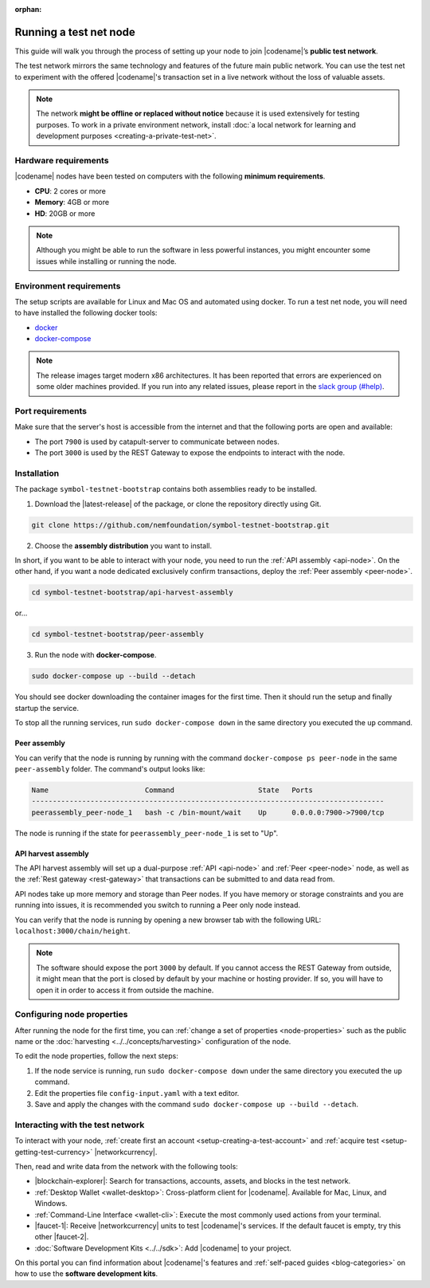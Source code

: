 :orphan:

.. post:: 04 Oct, 2019
    :category: Network
    :excerpt: 1
    :nocomments:

#######################
Running a test net node
#######################

This guide will walk you through the process of setting up your node to join |codename|’s **public test network**.

The test network mirrors the same technology and features of the future main public network.
You can use the test net to experiment with the offered |codename|'s transaction set in a live network without the loss of valuable assets.

.. note:: The network **might be offline or replaced without notice** because it is used extensively for testing purposes. To work in a private environment network, install :doc:`a local network for learning and development purposes <creating-a-private-test-net>`.

*********************
Hardware requirements
*********************

|codename| nodes have been tested on computers with the following **minimum requirements**.

* **CPU**: 2 cores or more
* **Memory**: 4GB or more
* **HD**: 20GB or more

.. note:: Although you might be able to run the software in less powerful instances, you might encounter some issues while installing or running the node.

************************
Environment requirements
************************

The setup scripts are available for Linux and Mac OS and automated using docker.
To run a test net node, you will need to have installed the following docker tools:

* `docker`_
* `docker-compose`_

.. note:: The release images target modern x86 architectures. It has been reported that errors are experienced on some older machines provided. If you run into any related issues, please report in the `slack group (#help) <https://join.slack.com/t/nem2/shared_invite/enQtMzY4MDc2NTg0ODgyLWZmZWRiMjViYTVhZjEzOTA0MzUyMTA1NTA5OWQ0MWUzNTA4NjM5OTJhOGViOTBhNjkxYWVhMWRiZDRkOTE0YmU>`_.

*****************
Port requirements
*****************

Make sure that the server's host is accessible from the internet and that the following ports are open and available:

* The port ``7900`` is used by catapult-server to communicate between nodes.
* The port ``3000`` is used by the REST Gateway to expose the endpoints to interact with the node.

************
Installation
************

The package ``symbol-testnet-bootstrap`` contains both assemblies ready to be installed.

1. Download the |latest-release| of the package, or clone the repository directly using Git.

.. code-block:: bash

    git clone https://github.com/nemfoundation/symbol-testnet-bootstrap.git

2. Choose the **assembly distribution** you want to install.

In short, if you want to be able to interact with your node, you need to run the :ref:`API assembly <api-node>`.
On the other hand, if you want a node dedicated exclusively confirm transactions, deploy the :ref:`Peer assembly <peer-node>`.

.. code-block:: bash

    cd symbol-testnet-bootstrap/api-harvest-assembly

or...

.. code-block:: bash

    cd symbol-testnet-bootstrap/peer-assembly

3. Run the node with **docker-compose**.

.. code-block:: bash

    sudo docker-compose up --build --detach

You should see docker downloading the container images for the first time. Then it should run the setup and finally startup the service.

To stop all the running services, run ``sudo docker-compose down`` in the same directory you executed the ``up`` command.

Peer assembly
=============

You can verify that the node is running by running with the command ``docker-compose ps peer-node`` in the same ``peer-assembly`` folder.
The command's output looks like:

.. code-block:: bash

     Name                       Command                    State   Ports
     ------------------------------------------------------------------------------------
     peerassembly_peer-node_1   bash -c /bin-mount/wait    Up      0.0.0.0:7900->7900/tcp

The node is running if the state for ``peerassembly_peer-node_1`` is set to "Up".

API harvest assembly
====================

The API harvest assembly will set up a dual-purpose :ref:`API <api-node>` and :ref:`Peer <peer-node>` node, as well as the :ref:`Rest gateway <rest-gateway>` that transactions can be submitted to and data read from.

API nodes take up more memory and storage than Peer nodes. If you have memory or storage constraints and you are running into issues, it is recommended you switch to running a Peer only node instead.

You can verify that the node is running by opening a new browser tab with the following URL: ``localhost:3000/chain/height``.

.. note:: The software should expose the port ``3000`` by default. If you cannot access the REST Gateway from outside, it might mean that the port is closed by default by your machine or hosting provider. If so, you will have to open it in order to access it from outside the machine.

***************************
Configuring node properties
***************************

After running the node for the first time, you can :ref:`change a set of properties <node-properties>` such as the public name or the :doc:`harvesting <../../concepts/harvesting>` configuration of the node.

To edit the node properties, follow the next steps:

1. If the node service is running, run ``sudo docker-compose down`` under the same directory you executed the ``up`` command.

2. Edit the properties file ``config-input.yaml`` with a text editor.

3. Save and apply the changes with the command ``sudo docker-compose up --build --detach``.

*********************************
Interacting with the test network
*********************************

To interact with your node, :ref:`create first an account <setup-creating-a-test-account>` and :ref:`acquire test <setup-getting-test-currency>` |networkcurrency|.

Then, read and write data from the network with the following tools:

* |blockchain-explorer|: Search for transactions, accounts, assets, and blocks in the test network.
* :ref:`Desktop Wallet <wallet-desktop>`: Cross-platform client for |codename|. Available for Mac, Linux, and Windows.
* :ref:`Command-Line Interface <wallet-cli>`: Execute the most commonly used actions from your terminal.
* |faucet-1|: Receive |networkcurrency| units to test |codename|'s services. If the default faucet is empty, try this other |faucet-2|.
* :doc:`Software Development Kits <../../sdk>`: Add |codename| to your project.

On this portal you can find information about |codename|'s features and :ref:`self-paced guides <blog-categories>` on how to use the **software development kits**.

.. _docker: https://docs.docker.com/install/

.. _docker-compose: https://docs.docker.com/compose/install/

.. |blockchain-explorer| raw:: html

   <a href="http://explorer-951.symboldev.network/" target="_blank">Blockchain Explorer</a>

.. |faucet-1| raw:: html

   <a href="http://faucet-951-01.symboldev.network/" target="_blank">Faucet</a>

.. |faucet-2| raw:: html

   <a href="http://faucet-951-02.symboldev.network/" target="_blank">alternative faucet</a>

.. |latest-release| raw:: html

   <a href="https://github.com/nemfoundation/symbol-testnet-bootstrap/releases/" target="_blank">latest release</a>
